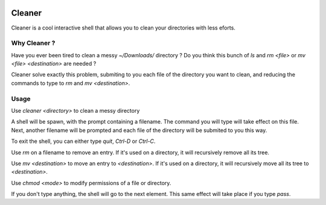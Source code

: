 .. image:: https://img.shields.io/pypi/v/cleaner.svg?maxAge=3600   :target: https://github.com/Shir0kamii/cleaner

#######
Cleaner
#######

Cleaner is a cool interactive shell that allows you to clean your directories
with less eforts.

=============
Why Cleaner ?
=============

Have you ever been tired to clean a messy `~/Downloads/` directory ? Do you
think this bunch of `ls` and `rm <file>` or `mv <file> <destination>` are
needed ?

Cleaner solve exactly this problem, submiting to you each file of the directory
you want to clean, and reducing the commands to type to `rm` and `mv
<destination>`.

=====
Usage
=====

Use `cleaner <directory>` to clean a messy directory

A shell will be spawn, with the prompt containing a filename. The command you
will type will take effect on this file. Next, another filename will be prompted
and each file of the directory will be submited to you this way.

To exit the shell, you can either type `quit`, `Ctrl-D` or `Ctrl-C`.

Use `rm` on a filename to remove an entry. If it's used on a directory, it
will recursively remove all its tree.

Use `mv <destination>` to move an entry to `<destination>`. If it's used on
a directory, it will recursively move all its tree to `<destination>`.

Use `chmod <mode>` to modify permissions of a file or directory.

If you don't type anything, the shell will go to the next element. This same
effect will take place if you type `pass`.

